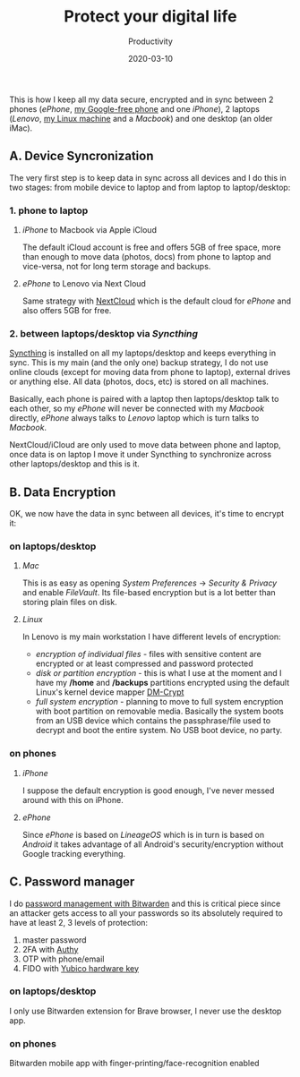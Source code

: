 #+title:  Protect your digital life
#+subtitle: Productivity
#+date:   2020-03-10
#+tags[]: productivity syncthing nextcloud icloud authy bitwarden linux

This is how I keep all my data secure, encrypted and in sync between 2 phones (/ePhone/, [[/post/2019-10-08-leaving-apple-leaving-google/][my Google-free phone]] and one /iPhone/), 2 laptops (/Lenovo/, [[/post/2019-07-05-back-to-my-first-love/][my Linux machine]]  and a /Macbook/) and one desktop (an older iMac).

** A. Device Syncronization
   The very first step is to keep data in sync across all devices and I do this in two stages: from mobile device to laptop and from laptop to laptop/desktop:

*** 1. phone to laptop
**** /iPhone/ to Macbook via Apple iCloud
     The default iCloud account is free and offers 5GB of free space, more than enough to move data (photos, docs) from phone to laptop and vice-versa, not for long term storage and backups.
**** /ePhone/ to Lenovo via Next Cloud
     Same strategy with [[https://nextcloud.com/][NextCloud]] which is the default cloud for /ePhone/ and also offers 5GB for free.
*** 2. between laptops/desktop via /Syncthing/
     [[https://syncthing.net/][Syncthing]] is installed on all my laptops/desktop and keeps everything in sync. This is my main (and the only one) backup strategy, I do not use online clouds (except for moving data from phone to laptop), external drives or anything else. All data (photos, docs, etc) is stored on all machines.

   Basically, each phone is paired with a laptop then laptops/desktop talk to each other, so my /ePhone/ will never be connected with my /Macbook/ directly, /ePhone/ always talks to /Lenovo/ laptop which is turn talks to /Macbook/.

   NextCloud/iCloud are only used to move data between phone and laptop, once data is on laptop I move it under Syncthing to synchronize across other laptops/desktop and this is it.

** B. Data Encryption
   OK, we now have the data in sync between all devices, it's time to encrypt it:

*** on laptops/desktop
**** /Mac/
     This is as easy as opening /System Preferences/ -> /Security & Privacy/ and enable /FileVault/. Its file-based encryption but is a lot better than storing plain files on disk.
**** /Linux/
     In Lenovo is my main workstation I have different levels of encryption:
     - /encryption of individual files/ - files with sensitive content are encrypted or at least compressed and password protected
     - /disk or partition encryption/ - this is what I use at the moment and I have my */home* and */backups* partitions encrypted using the default Linux's kernel device mapper [[https://wiki.archlinux.org/index.php/Dm-crypt][DM-Crypt]]
     - /full system encryption/ - planning to move to full system encryption with boot partition on removable media. Basically the system boots from an USB device which contains the passphrase/file used to decrypt and boot the entire system. No USB boot device, no party.
*** on phones
**** /iPhone/
     I suppose the default encryption is good enough, I've never messed around with this on iPhone.
**** /ePhone/
     Since /ePhone/ is based on /LineageOS/ which is in turn is based on /Android/ it takes advantage of all Android's security/encryption without Google tracking everything.

** C. Password manager
   I do [[/post/2019-08-12-password-management-with-bitwarden/][password management with Bitwarden]] and this is critical piece since an attacker gets access to all your passwords so its absolutely required to have at least 2, 3 levels of protection:
   1. master password
   2. 2FA with [[https://authy.com/][Authy]]
   3. OTP with phone/email
   4. FIDO with [[https://www.yubico.com/products/][Yubico hardware key]]

*** on laptops/desktop
    I only use Bitwarden extension for Brave browser, I never use the desktop app.
*** on phones
    Bitwarden mobile app with finger-printing/face-recognition enabled
